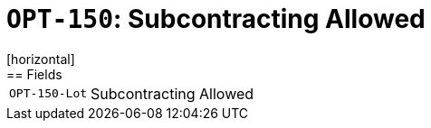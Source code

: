 = `OPT-150`: Subcontracting Allowed
[horizontal]
== Fields
[horizontal]
  `OPT-150-Lot`:: Subcontracting Allowed
